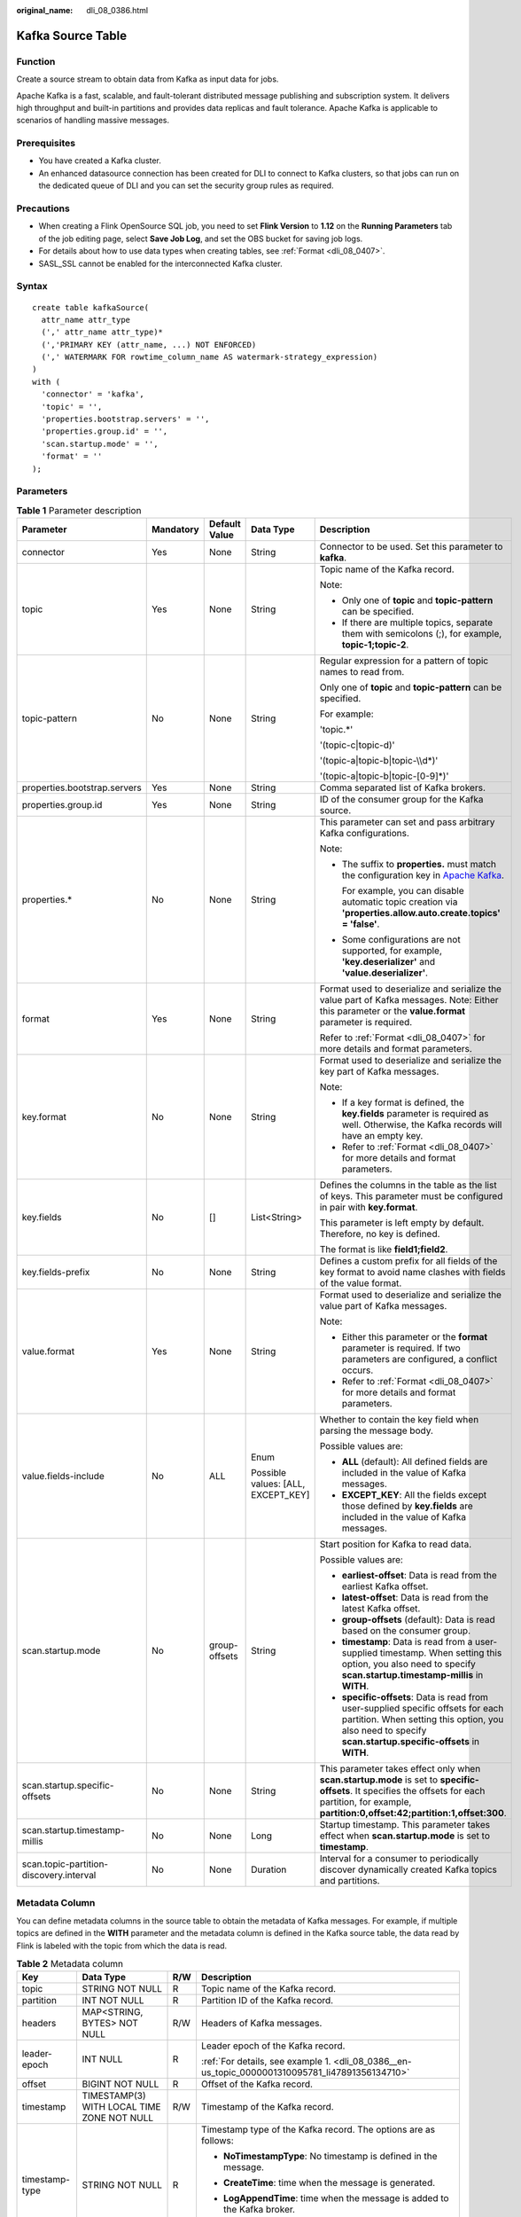 :original_name: dli_08_0386.html

.. _dli_08_0386:

Kafka Source Table
==================

Function
--------

Create a source stream to obtain data from Kafka as input data for jobs.

Apache Kafka is a fast, scalable, and fault-tolerant distributed message publishing and subscription system. It delivers high throughput and built-in partitions and provides data replicas and fault tolerance. Apache Kafka is applicable to scenarios of handling massive messages.

Prerequisites
-------------

-  You have created a Kafka cluster.
-  An enhanced datasource connection has been created for DLI to connect to Kafka clusters, so that jobs can run on the dedicated queue of DLI and you can set the security group rules as required.

Precautions
-----------

-  When creating a Flink OpenSource SQL job, you need to set **Flink Version** to **1.12** on the **Running Parameters** tab of the job editing page, select **Save Job Log**, and set the OBS bucket for saving job logs.
-  For details about how to use data types when creating tables, see :ref:`Format <dli_08_0407>`.
-  SASL_SSL cannot be enabled for the interconnected Kafka cluster.

Syntax
------

::

   create table kafkaSource(
     attr_name attr_type
     (',' attr_name attr_type)*
     (','PRIMARY KEY (attr_name, ...) NOT ENFORCED)
     (',' WATERMARK FOR rowtime_column_name AS watermark-strategy_expression)
   )
   with (
     'connector' = 'kafka',
     'topic' = '',
     'properties.bootstrap.servers' = '',
     'properties.group.id' = '',
     'scan.startup.mode' = '',
     'format' = ''
   );

Parameters
----------

.. table:: **Table 1** Parameter description

   +-----------------------------------------+-------------+---------------+------------------------------------+---------------------------------------------------------------------------------------------------------------------------------------------------------------------------------------------------------+
   | Parameter                               | Mandatory   | Default Value | Data Type                          | Description                                                                                                                                                                                             |
   +=========================================+=============+===============+====================================+=========================================================================================================================================================================================================+
   | connector                               | Yes         | None          | String                             | Connector to be used. Set this parameter to **kafka**.                                                                                                                                                  |
   +-----------------------------------------+-------------+---------------+------------------------------------+---------------------------------------------------------------------------------------------------------------------------------------------------------------------------------------------------------+
   | topic                                   | Yes         | None          | String                             | Topic name of the Kafka record.                                                                                                                                                                         |
   |                                         |             |               |                                    |                                                                                                                                                                                                         |
   |                                         |             |               |                                    | Note:                                                                                                                                                                                                   |
   |                                         |             |               |                                    |                                                                                                                                                                                                         |
   |                                         |             |               |                                    | -  Only one of **topic** and **topic-pattern** can be specified.                                                                                                                                        |
   |                                         |             |               |                                    | -  If there are multiple topics, separate them with semicolons (;), for example, **topic-1;topic-2**.                                                                                                   |
   +-----------------------------------------+-------------+---------------+------------------------------------+---------------------------------------------------------------------------------------------------------------------------------------------------------------------------------------------------------+
   | topic-pattern                           | No          | None          | String                             | Regular expression for a pattern of topic names to read from.                                                                                                                                           |
   |                                         |             |               |                                    |                                                                                                                                                                                                         |
   |                                         |             |               |                                    | Only one of **topic** and **topic-pattern** can be specified.                                                                                                                                           |
   |                                         |             |               |                                    |                                                                                                                                                                                                         |
   |                                         |             |               |                                    | For example:                                                                                                                                                                                            |
   |                                         |             |               |                                    |                                                                                                                                                                                                         |
   |                                         |             |               |                                    | 'topic.*'                                                                                                                                                                                               |
   |                                         |             |               |                                    |                                                                                                                                                                                                         |
   |                                         |             |               |                                    | '(topic-c|topic-d)'                                                                                                                                                                                     |
   |                                         |             |               |                                    |                                                                                                                                                                                                         |
   |                                         |             |               |                                    | '(topic-a|topic-b|topic-\\\\d*)'                                                                                                                                                                        |
   |                                         |             |               |                                    |                                                                                                                                                                                                         |
   |                                         |             |               |                                    | '(topic-a|topic-b|topic-[0-9]*)'                                                                                                                                                                        |
   +-----------------------------------------+-------------+---------------+------------------------------------+---------------------------------------------------------------------------------------------------------------------------------------------------------------------------------------------------------+
   | properties.bootstrap.servers            | Yes         | None          | String                             | Comma separated list of Kafka brokers.                                                                                                                                                                  |
   +-----------------------------------------+-------------+---------------+------------------------------------+---------------------------------------------------------------------------------------------------------------------------------------------------------------------------------------------------------+
   | properties.group.id                     | Yes         | None          | String                             | ID of the consumer group for the Kafka source.                                                                                                                                                          |
   +-----------------------------------------+-------------+---------------+------------------------------------+---------------------------------------------------------------------------------------------------------------------------------------------------------------------------------------------------------+
   | properties.\*                           | No          | None          | String                             | This parameter can set and pass arbitrary Kafka configurations.                                                                                                                                         |
   |                                         |             |               |                                    |                                                                                                                                                                                                         |
   |                                         |             |               |                                    | Note:                                                                                                                                                                                                   |
   |                                         |             |               |                                    |                                                                                                                                                                                                         |
   |                                         |             |               |                                    | -  The suffix to **properties.** must match the configuration key in `Apache Kafka <https://kafka.apache.org/documentation/#configuration>`__.                                                          |
   |                                         |             |               |                                    |                                                                                                                                                                                                         |
   |                                         |             |               |                                    |    For example, you can disable automatic topic creation via **'properties.allow.auto.create.topics' = 'false'**.                                                                                       |
   |                                         |             |               |                                    |                                                                                                                                                                                                         |
   |                                         |             |               |                                    | -  Some configurations are not supported, for example, **'key.deserializer'** and **'value.deserializer'**.                                                                                             |
   +-----------------------------------------+-------------+---------------+------------------------------------+---------------------------------------------------------------------------------------------------------------------------------------------------------------------------------------------------------+
   | format                                  | Yes         | None          | String                             | Format used to deserialize and serialize the value part of Kafka messages. Note: Either this parameter or the **value.format** parameter is required.                                                   |
   |                                         |             |               |                                    |                                                                                                                                                                                                         |
   |                                         |             |               |                                    | Refer to :ref:`Format <dli_08_0407>` for more details and format parameters.                                                                                                                            |
   +-----------------------------------------+-------------+---------------+------------------------------------+---------------------------------------------------------------------------------------------------------------------------------------------------------------------------------------------------------+
   | key.format                              | No          | None          | String                             | Format used to deserialize and serialize the key part of Kafka messages.                                                                                                                                |
   |                                         |             |               |                                    |                                                                                                                                                                                                         |
   |                                         |             |               |                                    | Note:                                                                                                                                                                                                   |
   |                                         |             |               |                                    |                                                                                                                                                                                                         |
   |                                         |             |               |                                    | -  If a key format is defined, the **key.fields** parameter is required as well. Otherwise, the Kafka records will have an empty key.                                                                   |
   |                                         |             |               |                                    | -  Refer to :ref:`Format <dli_08_0407>` for more details and format parameters.                                                                                                                         |
   +-----------------------------------------+-------------+---------------+------------------------------------+---------------------------------------------------------------------------------------------------------------------------------------------------------------------------------------------------------+
   | key.fields                              | No          | []            | List<String>                       | Defines the columns in the table as the list of keys. This parameter must be configured in pair with **key.format**.                                                                                    |
   |                                         |             |               |                                    |                                                                                                                                                                                                         |
   |                                         |             |               |                                    | This parameter is left empty by default. Therefore, no key is defined.                                                                                                                                  |
   |                                         |             |               |                                    |                                                                                                                                                                                                         |
   |                                         |             |               |                                    | The format is like **field1;field2**.                                                                                                                                                                   |
   +-----------------------------------------+-------------+---------------+------------------------------------+---------------------------------------------------------------------------------------------------------------------------------------------------------------------------------------------------------+
   | key.fields-prefix                       | No          | None          | String                             | Defines a custom prefix for all fields of the key format to avoid name clashes with fields of the value format.                                                                                         |
   +-----------------------------------------+-------------+---------------+------------------------------------+---------------------------------------------------------------------------------------------------------------------------------------------------------------------------------------------------------+
   | value.format                            | Yes         | None          | String                             | Format used to deserialize and serialize the value part of Kafka messages.                                                                                                                              |
   |                                         |             |               |                                    |                                                                                                                                                                                                         |
   |                                         |             |               |                                    | Note:                                                                                                                                                                                                   |
   |                                         |             |               |                                    |                                                                                                                                                                                                         |
   |                                         |             |               |                                    | -  Either this parameter or the **format** parameter is required. If two parameters are configured, a conflict occurs.                                                                                  |
   |                                         |             |               |                                    | -  Refer to :ref:`Format <dli_08_0407>` for more details and format parameters.                                                                                                                         |
   +-----------------------------------------+-------------+---------------+------------------------------------+---------------------------------------------------------------------------------------------------------------------------------------------------------------------------------------------------------+
   | value.fields-include                    | No          | ALL           | Enum                               | Whether to contain the key field when parsing the message body.                                                                                                                                         |
   |                                         |             |               |                                    |                                                                                                                                                                                                         |
   |                                         |             |               | Possible values: [ALL, EXCEPT_KEY] | Possible values are:                                                                                                                                                                                    |
   |                                         |             |               |                                    |                                                                                                                                                                                                         |
   |                                         |             |               |                                    | -  **ALL** (default): All defined fields are included in the value of Kafka messages.                                                                                                                   |
   |                                         |             |               |                                    | -  **EXCEPT_KEY**: All the fields except those defined by **key.fields** are included in the value of Kafka messages.                                                                                   |
   +-----------------------------------------+-------------+---------------+------------------------------------+---------------------------------------------------------------------------------------------------------------------------------------------------------------------------------------------------------+
   | scan.startup.mode                       | No          | group-offsets | String                             | Start position for Kafka to read data.                                                                                                                                                                  |
   |                                         |             |               |                                    |                                                                                                                                                                                                         |
   |                                         |             |               |                                    | Possible values are:                                                                                                                                                                                    |
   |                                         |             |               |                                    |                                                                                                                                                                                                         |
   |                                         |             |               |                                    | -  **earliest-offset**: Data is read from the earliest Kafka offset.                                                                                                                                    |
   |                                         |             |               |                                    | -  **latest-offset**: Data is read from the latest Kafka offset.                                                                                                                                        |
   |                                         |             |               |                                    | -  **group-offsets** (default): Data is read based on the consumer group.                                                                                                                               |
   |                                         |             |               |                                    | -  **timestamp**: Data is read from a user-supplied timestamp. When setting this option, you also need to specify **scan.startup.timestamp-millis** in **WITH**.                                        |
   |                                         |             |               |                                    | -  **specific-offsets**: Data is read from user-supplied specific offsets for each partition. When setting this option, you also need to specify **scan.startup.specific-offsets** in **WITH**.         |
   +-----------------------------------------+-------------+---------------+------------------------------------+---------------------------------------------------------------------------------------------------------------------------------------------------------------------------------------------------------+
   | scan.startup.specific-offsets           | No          | None          | String                             | This parameter takes effect only when **scan.startup.mode** is set to **specific-offsets**. It specifies the offsets for each partition, for example, **partition:0,offset:42;partition:1,offset:300**. |
   +-----------------------------------------+-------------+---------------+------------------------------------+---------------------------------------------------------------------------------------------------------------------------------------------------------------------------------------------------------+
   | scan.startup.timestamp-millis           | No          | None          | Long                               | Startup timestamp. This parameter takes effect when **scan.startup.mode** is set to **timestamp**.                                                                                                      |
   +-----------------------------------------+-------------+---------------+------------------------------------+---------------------------------------------------------------------------------------------------------------------------------------------------------------------------------------------------------+
   | scan.topic-partition-discovery.interval | No          | None          | Duration                           | Interval for a consumer to periodically discover dynamically created Kafka topics and partitions.                                                                                                       |
   +-----------------------------------------+-------------+---------------+------------------------------------+---------------------------------------------------------------------------------------------------------------------------------------------------------------------------------------------------------+

Metadata Column
---------------

You can define metadata columns in the source table to obtain the metadata of Kafka messages. For example, if multiple topics are defined in the **WITH** parameter and the metadata column is defined in the Kafka source table, the data read by Flink is labeled with the topic from which the data is read.

.. table:: **Table 2** Metadata column

   +-----------------+--------------------------------------------+-----------------+----------------------------------------------------------------------------------------------------+
   | Key             | Data Type                                  | R/W             | Description                                                                                        |
   +=================+============================================+=================+====================================================================================================+
   | topic           | STRING NOT NULL                            | R               | Topic name of the Kafka record.                                                                    |
   +-----------------+--------------------------------------------+-----------------+----------------------------------------------------------------------------------------------------+
   | partition       | INT NOT NULL                               | R               | Partition ID of the Kafka record.                                                                  |
   +-----------------+--------------------------------------------+-----------------+----------------------------------------------------------------------------------------------------+
   | headers         | MAP<STRING, BYTES> NOT NULL                | R/W             | Headers of Kafka messages.                                                                         |
   +-----------------+--------------------------------------------+-----------------+----------------------------------------------------------------------------------------------------+
   | leader-epoch    | INT NULL                                   | R               | Leader epoch of the Kafka record.                                                                  |
   |                 |                                            |                 |                                                                                                    |
   |                 |                                            |                 | :ref:`For details, see example 1. <dli_08_0386__en-us_topic_0000001310095781_li47891356134710>`    |
   +-----------------+--------------------------------------------+-----------------+----------------------------------------------------------------------------------------------------+
   | offset          | BIGINT NOT NULL                            | R               | Offset of the Kafka record.                                                                        |
   +-----------------+--------------------------------------------+-----------------+----------------------------------------------------------------------------------------------------+
   | timestamp       | TIMESTAMP(3) WITH LOCAL TIME ZONE NOT NULL | R/W             | Timestamp of the Kafka record.                                                                     |
   +-----------------+--------------------------------------------+-----------------+----------------------------------------------------------------------------------------------------+
   | timestamp-type  | STRING NOT NULL                            | R               | Timestamp type of the Kafka record. The options are as follows:                                    |
   |                 |                                            |                 |                                                                                                    |
   |                 |                                            |                 | -  **NoTimestampType**: No timestamp is defined in the message.                                    |
   |                 |                                            |                 |                                                                                                    |
   |                 |                                            |                 | -  **CreateTime**: time when the message is generated.                                             |
   |                 |                                            |                 |                                                                                                    |
   |                 |                                            |                 | -  **LogAppendTime**: time when the message is added to the Kafka broker.                          |
   |                 |                                            |                 |                                                                                                    |
   |                 |                                            |                 |    :ref:`For details, see example 1. <dli_08_0386__en-us_topic_0000001310095781_li47891356134710>` |
   +-----------------+--------------------------------------------+-----------------+----------------------------------------------------------------------------------------------------+

Example (SASL_SSL Disabled for the Kafka Cluster)
-------------------------------------------------

-  .. _dli_08_0386__en-us_topic_0000001310095781_li47891356134710:

   **Example 1: Read data from the Kafka metadata column and write it to the Print sink.**

   #. Create an enhanced datasource connection in the VPC and subnet where Kafka locates, and bind the connection to the required Flink elastic resource pool.

   #. Set Kafka security groups and add inbound rules to allow access from the Flink queue. Test the connectivity using the Kafka address. If the connection is successful, the datasource is bound to the queue. Otherwise, the binding fails.

   #. Create a Flink OpenSource SQL job. Enter the following job script and submit the job.

      When you create a job, set **Flink Version** to **1.12** on the **Running Parameters** tab. Select **Save Job Log**, and specify the OBS bucket for saving job logs. **Change the values of the parameters in bold as needed in the following script.**

      .. code-block::

         CREATE TABLE orders (
           `topic` String metadata,
           `partition` int metadata,
           `headers` MAP<STRING, BYTES> metadata,
           `leaderEpoch` INT metadata from 'leader-epoch',
           `offset` bigint metadata,
           `timestamp` TIMESTAMP(3) metadata,
           `timestampType` string metadata from 'timestamp-type',
           `message` string
         ) WITH (
           'connector' = 'kafka',
           'topic' = 'KafkaTopic',
           'properties.bootstrap.servers' = 'KafkaAddress1:KafkaPort,KafkaAddress2:KafkaPort',
           'properties.group.id' = 'GroupId',
           'scan.startup.mode' = 'latest-offset',
           "format" = "csv",
           "csv.field-delimiter" = "\u0001",
           "csv.quote-character" = "''"
         );

         CREATE TABLE printSink (
           `topic` String,
           `partition` int,
           `headers` MAP<STRING, BYTES>,
           `leaderEpoch` INT,
           `offset` bigint,
           `timestamp` TIMESTAMP(3),
           `timestampType` string,
           `message` string -- Indicates that data written by users is read from Kafka.
         ) WITH (
           'connector' = 'print'
         );

         insert into printSink select * from orders;

      If you need to read the value of each field instead of the entire message, use the following statements:

      .. code-block::

         CREATE TABLE orders (
           `topic` String metadata,
           `partition` int metadata,
           `headers` MAP<STRING, BYTES> metadata,
           `leaderEpoch` INT metadata from 'leader-epoch',
           `offset` bigint metadata,
           `timestamp` TIMESTAMP(3) metadata,
           `timestampType` string metadata from 'timestamp-type',
           order_id string,
           order_channel string,
           order_time string,
           pay_amount double,
           real_pay double,
           pay_time string,
           user_id string,
           user_name string,
           area_id string
         ) WITH (
           'connector' = 'kafka',
           'topic' = '<yourTopic>',
           'properties.bootstrap.servers' = 'KafkaAddress1:KafkaPort,KafkaAddress2:KafkaPort',
           'properties.group.id' = 'GroupId',
           'scan.startup.mode' = 'latest-offset',
           "format" = "json"
         );

         CREATE TABLE printSink (
           `topic` String,
           `partition` int,
           `headers` MAP<STRING, BYTES>,
           `leaderEpoch` INT,
           `offset` bigint,
           `timestamp` TIMESTAMP(3),
           `timestampType` string,
           order_id string,
           order_channel string,
           order_time string,
           pay_amount double,
           real_pay double,
           pay_time string,
           user_id string,
           user_name string,
           area_id string
         ) WITH (
           'connector' = 'print'
         );

         insert into printSink select * from orders;

   #. Send the following data to the corresponding topics in Kafka:

      .. code-block::

         {"order_id":"202103241000000001", "order_channel":"webShop", "order_time":"2021-03-24 10:00:00", "pay_amount":"100.00", "real_pay":"100.00", "pay_time":"2021-03-24 10:02:03", "user_id":"0001", "user_name":"Alice", "area_id":"330106"}

         {"order_id":"202103241606060001", "order_channel":"appShop", "order_time":"2021-03-24 16:06:06", "pay_amount":"200.00", "real_pay":"180.00", "pay_time":"2021-03-24 16:10:06", "user_id":"0001", "user_name":"Alice", "area_id":"330106"}

         {"order_id":"202103251202020001", "order_channel":"miniAppShop", "order_time":"2021-03-25 12:02:02", "pay_amount":"60.00", "real_pay":"60.00", "pay_time":"2021-03-25 12:03:00", "user_id":"0002", "user_name":"Bob", "area_id":"330110"}

   #. Perform the following operations to view the output:

      a. Log in to the DLI console. In the navigation pane, choose **Job Management** > **Flink Jobs**.
      b. Click the name of the corresponding Flink job, choose **Run Log**, click **OBS Bucket**, and locate the folder of the log you want to view according to the date.
      c. Go to the folder of the date, find the folder whose name contains **taskmanager**, download the **taskmanager.out** file, and view result logs.

      The data result is as follows:

      .. code-block::

         +I(fz-source-json,0,{},0,243,2021-12-27T09:23:32.253,CreateTime,{"order_id":"202103241000000001", "order_channel":"webShop", "order_time":"2021-03-24 10:00:00", "pay_amount":"100.00", "real_pay":"100.00", "pay_time":"2021-03-24 10:02:03", "user_id":"0001", "user_name":"Alice", "area_id":"330106"})
         +I(fz-source-json,0,{},0,244,2021-12-27T09:23:39.655,CreateTime,{"order_id":"202103241606060001", "order_channel":"appShop", "order_time":"2021-03-24 16:06:06", "pay_amount":"200.00", "real_pay":"180.00", "pay_time":"2021-03-24 16:10:06", "user_id":"0001", "user_name":"Alice", "area_id":"330106"})
         +I(fz-source-json,0,{},0,245,2021-12-27T09:23:48.405,CreateTime,{"order_id":"202103251202020001", "order_channel":"miniAppShop", "order_time":"2021-03-25 12:02:02", "pay_amount":"60.00", "real_pay":"60.00", "pay_time":"2021-03-25 12:03:00", "user_id":"0002", "user_name":"Bob", "area_id":"330110"})

-  **Example 2: Use the Kafka source table and Print result table to read JSON data from Kafka and output it to the log file.**

   #. Create an enhanced datasource connection in the VPC and subnet where Kafka locates, and bind the connection to the required Flink elastic resource pool.

   #. Set Kafka security groups and add inbound rules to allow access from the Flink queue. Test the connectivity using the Kafka address. If the connection is successful, the datasource is bound to the queue. Otherwise, the binding fails.

   #. Create a Flink OpenSource SQL job. Enter the following job script and submit the job.

      When you create a job, set **Flink Version** to **1.12** on the **Running Parameters** tab. Select **Save Job Log**, and specify the OBS bucket for saving job logs. **Change the values of the parameters in bold as needed in the following script.**

      .. code-block::

         CREATE TABLE orders (
           order_id string,
           order_channel string,
           order_time timestamp(3),
           pay_amount double,
           real_pay double,
           pay_time string,
           user_id string,
           user_name string,
           area_id string
         ) WITH (
           'connector' = 'kafka',
           'topic' = '<yourTopic>',
           'properties.bootstrap.servers' = 'KafkaAddress1:KafkaPort,KafkaAddress2:KafkaPort',
           'properties.group.id' = 'GroupId',
           'scan.startup.mode' = 'latest-offset',
           "format" = "json"
         );

         CREATE TABLE printSink (
           order_id string,
           order_channel string,
           order_time timestamp(3),
           pay_amount double,
           real_pay double,
           pay_time string,
           user_id string,
           user_name string,
           area_id string
         ) WITH (
           'connector' = 'print'
         );

         insert into printSink select * from orders;

   #. Send the following test data to the corresponding topics in Kafka:

      .. code-block::

         {"order_id":"202103241000000001", "order_channel":"webShop", "order_time":"2021-03-24 10:00:00", "pay_amount":"100.00", "real_pay":"100.00", "pay_time":"2021-03-24 10:02:03", "user_id":"0001", "user_name":"Alice", "area_id":"330106"}

         {"order_id":"202103241606060001", "order_channel":"appShop", "order_time":"2021-03-24 16:06:06", "pay_amount":"200.00", "real_pay":"180.00", "pay_time":"2021-03-24 16:10:06", "user_id":"0001", "user_name":"Alice", "area_id":"330106"}

         {"order_id":"202103251202020001", "order_channel":"miniAppShop", "order_time":"2021-03-25 12:02:02", "pay_amount":"60.00", "real_pay":"60.00", "pay_time":"2021-03-25 12:03:00", "user_id":"0002", "user_name":"Bob", "area_id":"330110"}

   #. Perform the following operations to view the output:

      a. Log in to the DLI console. In the navigation pane, choose **Job Management** > **Flink Jobs**.
      b. Click the name of the corresponding Flink job, choose **Run Log**, click **OBS Bucket**, and locate the folder of the log you want to view according to the date.
      c. Go to the folder of the date, find the folder whose name contains **taskmanager**, download the **taskmanager.out** file, and view result logs.

      The data result is as follows:

      .. code-block::

         +I(202103241000000001,webShop,2021-03-24T10:00,100.0,100.0,2021-03-2410:02:03,0001,Alice,330106)
         +I(202103241606060001,appShop,2021-03-24T16:06:06,200.0,180.0,2021-03-2416:10:06,0001,Alice,330106)
         +I(202103251202020001,miniAppShop,2021-03-25T12:02:02,60.0,60.0,2021-03-2512:03:00,0002,Bob,330110)

Example (SASL_SSL Enabled for the Kafka Cluster)
------------------------------------------------

-  **Example 1: Enable SASL_SSL authentication for the DMS cluster.**

   Create a Kafka cluster for DMS, enable SASL_SSL, download the SSL certificate, and upload the downloaded certificate **client.jks** to an OBS bucket.

   .. code-block::

      CREATE TABLE ordersSource (
        order_id string,
        order_channel string,
        order_time timestamp(3),
        pay_amount double,
        real_pay double,
        pay_time string,
        user_id string,
        user_name string,
        area_id string
      ) WITH (
        'connector' = 'kafka',
        'topic' = 'xx',
        'properties.bootstrap.servers' = 'xx:9093,xx:9093,xx:9093',
        'properties.group.id' = 'GroupId',
        'scan.startup.mode' = 'latest-offset',
        'properties.connector.auth.open' = 'true',
        'properties.ssl.truststore.location' = 'obs://xx/xx.jks',  -- Location where the user uploads the certificate to
        'properties.sasl.mechanism' = 'PLAIN',  --  Value format: SASL_PLAINTEXT
        'properties.security.protocol' = 'SASL_SSL',
        'properties.sasl.jaas.config' = 'org.apache.kafka.common.security.plain.PlainLoginModule required username=\"xx\" password=\"xx\";', -- Account and password set when the Kafka cluster is created
        "format" = "json"
      );

      CREATE TABLE ordersSink (
        order_id string,
        order_channel string,
        order_time timestamp(3),
        pay_amount double,
        real_pay double,
        pay_time string,
        user_id string,
        user_name string,
        area_id string
      ) WITH (
        'connector' = 'kafka',
        'topic' = 'xx',
        'properties.bootstrap.servers' = 'xx:9093,xx:9093,xx:9093',
        'properties.connector.auth.open' = 'true',
        'properties.ssl.truststore.location' = 'obs://xx/xx.jks',
        'properties.sasl.mechanism' = 'PLAIN',
        'properties.security.protocol' = 'SASL_SSL',
        'properties.sasl.jaas.config' = 'org.apache.kafka.common.security.plain.PlainLoginModule required username=\"xx\" password=\"xx\";',
        "format" = "json"
      );

      insert into ordersSink select * from ordersSource;

-  **Example 2: Enable Kafka SASL_SSL authentication for the MRS cluster.**

   -  Enable Kerberos authentication for the MRS cluster.

   -  Click the **Components** tab and click **Kafka**. In the displayed page, click the **Service Configuration** tab, locate the **security.protocol**, and set it to **SASL_SSL**.

   -  Log in to the FusionInsight Manager of the MRS cluster and download the user credential. Choose **System** > **Permission** > **User**. Locate the row that contains the target user, choose **More** > **Download Authentication Credential**.

      Obtain the **truststore.jks** file using the authentication credential and store the credential and **truststore.jks** file in OBS.

   -  If "Message stream modified (41)" is displayed, the JDK version may be incorrect. Change the JDK version in the sample code to a version earlier than 8u_242 or delete the **renew_lifetime = 0m** configuration item from the **krb5.conf** configuration file.

   -  Set the port to the **sasl_ssl.port** configured in the Kafka service configuration.

   -  In the following statements, set **security.protocol** to **SASL_SSL**.

   .. code-block::

      CREATE TABLE ordersSource (
        order_id string,
        order_channel string,
        order_time timestamp(3),
        pay_amount double,
        real_pay double,
        pay_time string,
        user_id string,
        user_name string,
        area_id string
      ) WITH (
        'connector' = 'kafka',
        'topic' = 'xx',
        'properties.bootstrap.servers' = 'xx:21009,xx:21009',
        'properties.group.id' = 'GroupId',
        'scan.startup.mode' = 'latest-offset',
        'properties.sasl.kerberos.service.name' = 'kafka',
        'properties.connector.auth.open' = 'true',
        'properties.connector.kerberos.principal' = 'xx', --Username
        'properties.connector.kerberos.krb5' = 'obs://xx/krb5.conf',
        'properties.connector.kerberos.keytab' = 'obs://xx/user.keytab',
        'properties.security.protocol' = 'SASL_SSL',
        'properties.ssl.truststore.location' = 'obs://xx/truststore.jks',
        'properties.ssl.truststore.password' = 'xx',  -- Password set for generating truststore.jks
        'properties.sasl.mechanism' = 'GSSAPI',
        "format" = "json"
      );

      CREATE TABLE ordersSink (
        order_id string,
        order_channel string,
        order_time timestamp(3),
        pay_amount double,
        real_pay double,
        pay_time string,
        user_id string,
        user_name string,
        area_id string
      ) WITH (
        'connector' = 'kafka',
        'topic' = 'xx',
        'properties.bootstrap.servers' = 'xx:21009,xx:21009',
        'properties.sasl.kerberos.service.name' = 'kafka',
        'properties.connector.auth.open' = 'true',
        'properties.connector.kerberos.principal' = 'xx',
        'properties.connector.kerberos.krb5' = 'obs://xx/krb5.conf',
        'properties.connector.kerberos.keytab' = 'obs://xx/user.keytab',
        'properties.ssl.truststore.location' = 'obs://xx/truststore.jks',
        'properties.ssl.truststore.password' = 'xx',
        'properties.security.protocol' = 'SASL_SSL',
        'properties.sasl.mechanism' = 'GSSAPI',
        "format" = "json"
      );

      insert into ordersSink select * from ordersSource;

-  **Example 3: Enable Kerberos SASL_PAINTEXT authentication for the MRS cluster**

   -  Enable Kerberos authentication for the MRS cluster.
   -  Click the **Components** tab and click **Kafka**. In the displayed page, click the **Service Configuration** tab, locate the **security.protocol**, and set it to **SASL_PLAINTEXT**.
   -  Log in to the FusionInsight Manager of the MRS cluster and download the user credential. Choose **System** > **Permission** > **User**. Locate the row that contains the target user, choose **More** > **Download Authentication Credential**. Upload the credential to OBS.
   -  If error message "Message stream modified (41)" is displayed, the JDK version may be incorrect. Change the JDK version in the sample code to a version earlier than 8u_242 or delete the **renew_lifetime = 0m** configuration item from the **krb5.conf** configuration file.
   -  Set the port to the **sasl.port** configured in the Kafka service configuration.
   -  In the following statements, set **security.protocol** to **SASL_PLAINTEXT**.

   .. code-block::

      CREATE TABLE ordersSources (
        order_id string,
        order_channel string,
        order_time timestamp(3),
        pay_amount double,
        real_pay double,
        pay_time string,
        user_id string,
        user_name string,
        area_id string
      ) WITH (
        'connector' = 'kafka',
        'topic' = 'xx',
        'properties.bootstrap.servers' = 'xx:21007,xx:21007',
        'properties.group.id' = 'GroupId',
        'scan.startup.mode' = 'latest-offset',
        'properties.sasl.kerberos.service.name' = 'kafka',
        'properties.connector.auth.open' = 'true',
        'properties.connector.kerberos.principal' = 'xx',
        'properties.connector.kerberos.krb5' = 'obs://xx/krb5.conf',
        'properties.connector.kerberos.keytab' = 'obs://xx/user.keytab',
        'properties.security.protocol' = 'SASL_PLAINTEXT',
        'properties.sasl.mechanism' = 'GSSAPI',
        "format" = "json"
      );

      CREATE TABLE ordersSink (
        order_id string,
        order_channel string,
        order_time timestamp(3),
        pay_amount double,
        real_pay double,
        pay_time string,
        user_id string,
        user_name string,
        area_id string
      ) WITH (
        'connector' = 'kafka',
        'topic' = 'xx',
        'properties.bootstrap.servers' = 'xx:21007,xx:21007',
        'properties.sasl.kerberos.service.name' = 'kafka',
        'properties.connector.auth.open' = 'true',
        'properties.connector.kerberos.principal' = 'xx',
        'properties.connector.kerberos.krb5' = 'obs://xx/krb5.conf',
        'properties.connector.kerberos.keytab' = 'obs://xx/user.keytab',
        'properties.security.protocol' = 'SASL_PLAINTEXT',
        'properties.sasl.mechanism' = 'GSSAPI',
        "format" = "json"
      );

      insert into ordersSink select * from ordersSource;

-  **Example 4: Use SSL for the MRS cluster**

   -  Do not enable Kerberos authentication for the MRS cluster.

   -  Log in to the FusionInsight Manager of the MRS cluster and download the user credential. Choose **System** > **Permission** > **User**. Locate the row that contains the target user, choose **More** > **Download Authentication Credential**.

      Obtain the **truststore.jks** file using the authentication credential and store the credential and **truststore.jks** file in OBS.

   -  Set the port to the **ssl.port** configured in the Kafka service configuration.

   -  In the following statements, set **security.protocol** to **SSL**.

   -  Set **ssl.mode.enable** to **true**.

      .. code-block::

         CREATE TABLE ordersSource (
           order_id string,
           order_channel string,
           order_time timestamp(3),
           pay_amount double,
           real_pay double,
           pay_time string,
           user_id string,
           user_name string,
           area_id string
         ) WITH (
           'connector' = 'kafka',
           'topic' = 'xx',
           'properties.bootstrap.servers' = 'xx:9093,xx:9093,xx:9093',
           'properties.group.id' = 'GroupId',
           'scan.startup.mode' = 'latest-offset',
           'properties.connector.auth.open' = 'true',
           'properties.ssl.truststore.location' = 'obs://xx/truststore.jks',
           'properties.ssl.truststore.password' = 'xx',  -- Password set for generating truststore.jks
           'properties.security.protocol' = 'SSL',
           "format" = "json"
         );

         CREATE TABLE ordersSink (
           order_id string,
           order_channel string,
           order_time timestamp(3),
           pay_amount double,
           real_pay double,
           pay_time string,
           user_id string,
           user_name string,
           area_id string
         ) WITH (
           'connector' = 'print'
         );

         insert into ordersSink select * from ordersSource;

FAQ
---

-  **Q: What should I do if the Flink job execution fails and the log contains the following error information?**

   .. code-block::

      org.apache.kafka.common.errors.TimeoutException: Timeout expired while fetching topic metadata

   A: The datasource connection is not bound, the binding fails, or the security group of the Kafka cluster is not configured to allow access from the network segment of the DLI queue. Configure the datasource connection or configure the security group of the Kafka cluster to allow access from the DLI queue.

-  **Q: What should I do if the Flink job execution fails and the log contains the following error information?**

   .. code-block::

      Caused by: java.lang.RuntimeException: RealLine:45;Table 'default_catalog.default_database.printSink' declares persistable metadata columns, but the underlying DynamicTableSink doesn't implement the SupportsWritingMetadata interface. If the column should not be persisted, it can be declared with the VIRTUAL keyword.

   A: The metadata type is defined in the sink table, but the Print connector does not support deletion of matadata from the sink table.

